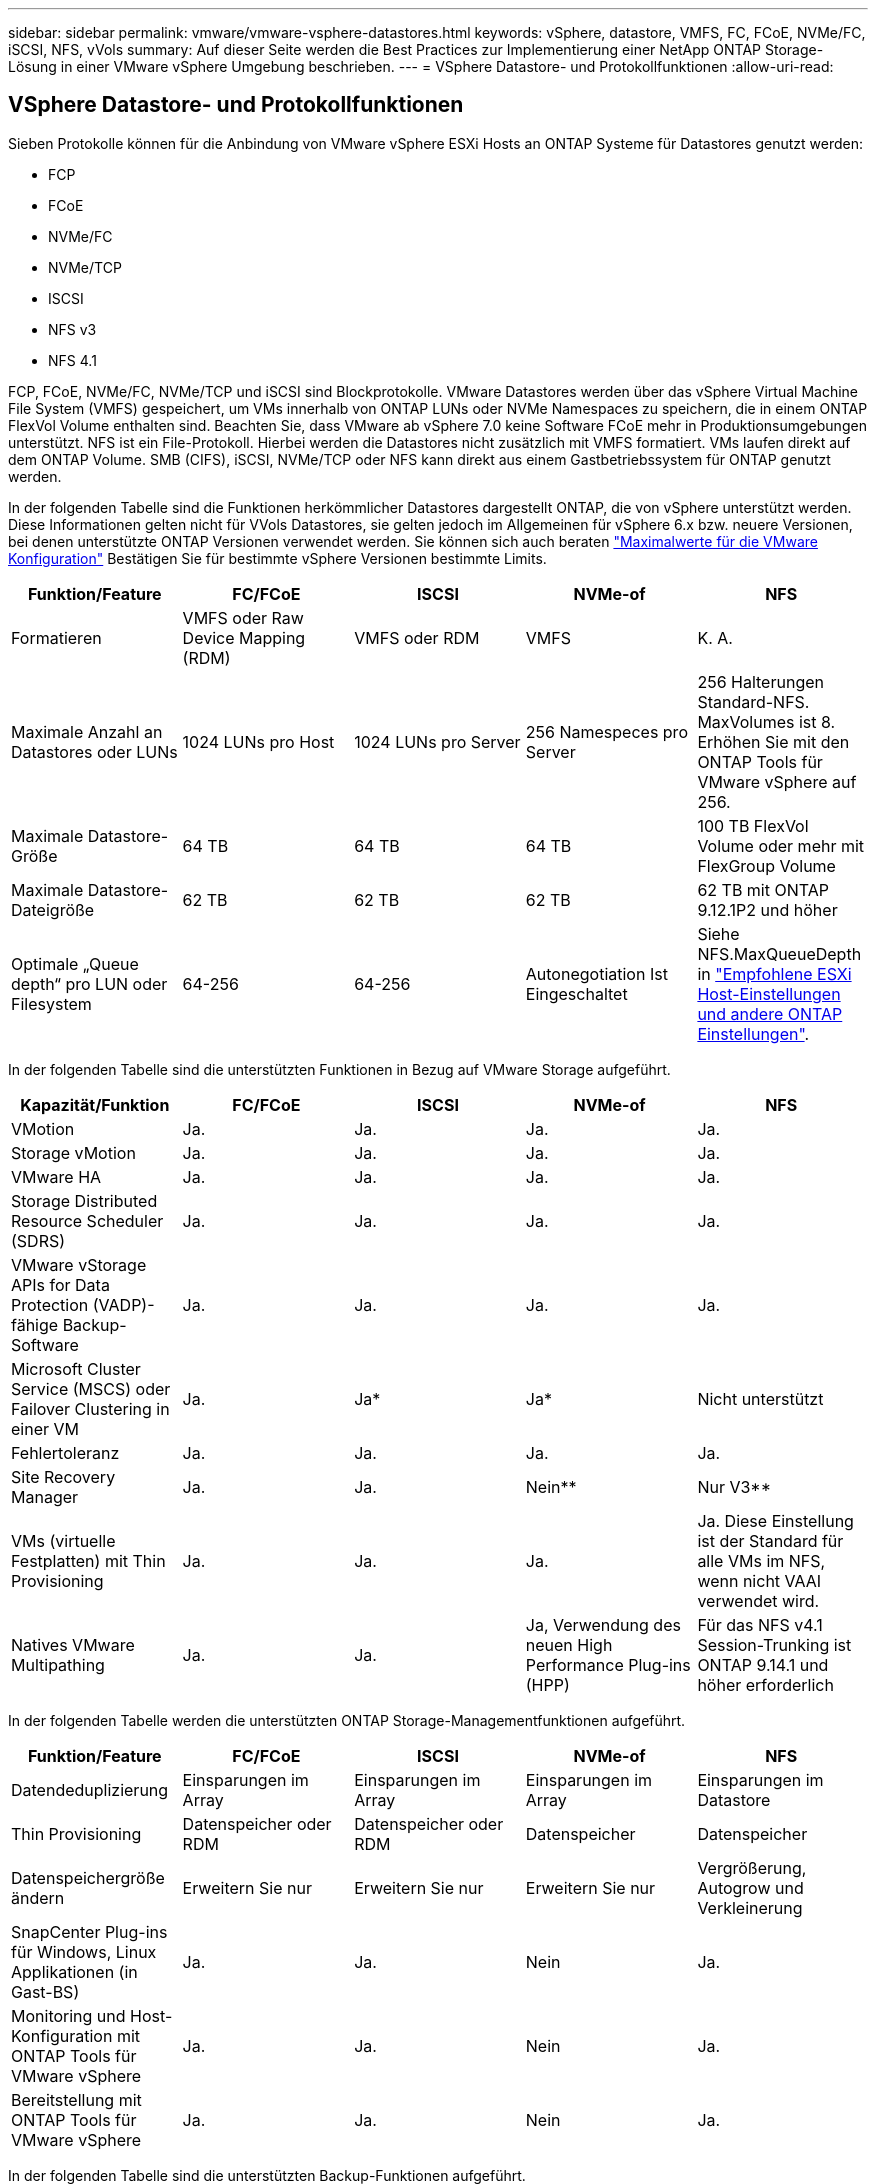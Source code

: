 ---
sidebar: sidebar 
permalink: vmware/vmware-vsphere-datastores.html 
keywords: vSphere, datastore, VMFS, FC, FCoE, NVMe/FC, iSCSI, NFS, vVols 
summary: Auf dieser Seite werden die Best Practices zur Implementierung einer NetApp ONTAP Storage-Lösung in einer VMware vSphere Umgebung beschrieben. 
---
= VSphere Datastore- und Protokollfunktionen
:allow-uri-read: 




== VSphere Datastore- und Protokollfunktionen

[role="lead"]
Sieben Protokolle können für die Anbindung von VMware vSphere ESXi Hosts an ONTAP Systeme für Datastores genutzt werden:

* FCP
* FCoE
* NVMe/FC
* NVMe/TCP
* ISCSI
* NFS v3
* NFS 4.1


FCP, FCoE, NVMe/FC, NVMe/TCP und iSCSI sind Blockprotokolle. VMware Datastores werden über das vSphere Virtual Machine File System (VMFS) gespeichert, um VMs innerhalb von ONTAP LUNs oder NVMe Namespaces zu speichern, die in einem ONTAP FlexVol Volume enthalten sind. Beachten Sie, dass VMware ab vSphere 7.0 keine Software FCoE mehr in Produktionsumgebungen unterstützt. NFS ist ein File-Protokoll. Hierbei werden die Datastores nicht zusätzlich mit VMFS formatiert. VMs laufen direkt auf dem ONTAP Volume. SMB (CIFS), iSCSI, NVMe/TCP oder NFS kann direkt aus einem Gastbetriebssystem für ONTAP genutzt werden.

In der folgenden Tabelle sind die Funktionen herkömmlicher Datastores dargestellt ONTAP, die von vSphere unterstützt werden. Diese Informationen gelten nicht für VVols Datastores, sie gelten jedoch im Allgemeinen für vSphere 6.x bzw. neuere Versionen, bei denen unterstützte ONTAP Versionen verwendet werden. Sie können sich auch beraten https://www.vmware.com/support/pubs/["Maximalwerte für die VMware Konfiguration"^] Bestätigen Sie für bestimmte vSphere Versionen bestimmte Limits.

|===
| Funktion/Feature | FC/FCoE | ISCSI | NVMe-of | NFS 


| Formatieren | VMFS oder Raw Device Mapping (RDM) | VMFS oder RDM | VMFS | K. A. 


| Maximale Anzahl an Datastores oder LUNs | 1024 LUNs pro Host | 1024 LUNs pro Server | 256 Namespeces pro Server | 256 Halterungen
Standard-NFS. MaxVolumes ist 8. Erhöhen Sie mit den ONTAP Tools für VMware vSphere auf 256. 


| Maximale Datastore-Größe | 64 TB | 64 TB | 64 TB | 100 TB FlexVol Volume oder mehr mit FlexGroup Volume 


| Maximale Datastore-Dateigröße | 62 TB | 62 TB | 62 TB | 62 TB mit ONTAP 9.12.1P2 und höher 


| Optimale „Queue depth“ pro LUN oder Filesystem | 64-256 | 64-256 | Autonegotiation Ist Eingeschaltet | Siehe NFS.MaxQueueDepth in https://docs.netapp.com/us-en/netapp-solutions/virtualization/vsphere_ontap_recommended_esxi_host_and_other_ontap_settings.html["Empfohlene ESXi Host-Einstellungen und andere ONTAP Einstellungen"^]. 
|===
In der folgenden Tabelle sind die unterstützten Funktionen in Bezug auf VMware Storage aufgeführt.

|===
| Kapazität/Funktion | FC/FCoE | ISCSI | NVMe-of | NFS 


| VMotion | Ja. | Ja. | Ja. | Ja. 


| Storage vMotion | Ja. | Ja. | Ja. | Ja. 


| VMware HA | Ja. | Ja. | Ja. | Ja. 


| Storage Distributed Resource Scheduler (SDRS) | Ja. | Ja. | Ja. | Ja. 


| VMware vStorage APIs for Data Protection (VADP)-fähige Backup-Software | Ja. | Ja. | Ja. | Ja. 


| Microsoft Cluster Service (MSCS) oder Failover Clustering in einer VM | Ja. | Ja* | Ja* | Nicht unterstützt 


| Fehlertoleranz | Ja. | Ja. | Ja. | Ja. 


| Site Recovery Manager | Ja. | Ja. | Nein** | Nur V3** 


| VMs (virtuelle Festplatten) mit Thin Provisioning | Ja. | Ja. | Ja. | Ja.
Diese Einstellung ist der Standard für alle VMs im NFS, wenn nicht VAAI verwendet wird. 


| Natives VMware Multipathing | Ja. | Ja. | Ja, Verwendung des neuen High Performance Plug-ins (HPP) | Für das NFS v4.1 Session-Trunking ist ONTAP 9.14.1 und höher erforderlich 
|===
In der folgenden Tabelle werden die unterstützten ONTAP Storage-Managementfunktionen aufgeführt.

|===
| Funktion/Feature | FC/FCoE | ISCSI | NVMe-of | NFS 


| Datendeduplizierung | Einsparungen im Array | Einsparungen im Array | Einsparungen im Array | Einsparungen im Datastore 


| Thin Provisioning | Datenspeicher oder RDM | Datenspeicher oder RDM | Datenspeicher | Datenspeicher 


| Datenspeichergröße ändern | Erweitern Sie nur | Erweitern Sie nur | Erweitern Sie nur | Vergrößerung, Autogrow und Verkleinerung 


| SnapCenter Plug-ins für Windows, Linux Applikationen (in Gast-BS) | Ja. | Ja. | Nein | Ja. 


| Monitoring und Host-Konfiguration mit ONTAP Tools für VMware vSphere | Ja. | Ja. | Nein | Ja. 


| Bereitstellung mit ONTAP Tools für VMware vSphere | Ja. | Ja. | Nein | Ja. 
|===
In der folgenden Tabelle sind die unterstützten Backup-Funktionen aufgeführt.

|===
| Funktion/Feature | FC/FCoE | ISCSI | NVMe-of | NFS 


| ONTAP Snapshots | Ja. | Ja. | Ja. | Ja. 


| Durch replizierte Backups unterstütztes SRM | Ja. | Ja. | Nein** | Nur V3** 


| Volume SnapMirror | Ja. | Ja. | Ja. | Ja. 


| VDMK Image-Zugriff | VADP fähige Backup-Software | VADP fähige Backup-Software | VADP fähige Backup-Software | VADP fähige Backup-Software, vSphere Client und vSphere Web Client Datastore-Browser 


| VDMK-Zugriff auf Dateiebene | VADP fähige Backup-Software, nur Windows | VADP fähige Backup-Software, nur Windows | VADP fähige Backup-Software, nur Windows | VADP fähige Backup-Software und Applikationen von Drittanbietern 


| NDMP-Granularität | Datenspeicher | Datenspeicher | Datenspeicher | Datastore oder VM 
|===
*NetApp empfiehlt für Microsoft Cluster die Verwendung von in-Guest iSCSI anstelle von Multiwriter-fähigen VMDKs in einem VMFS Datastore. Dieser Ansatz wird von Microsoft und VMware vollständig unterstützt. Er bietet mit ONTAP ein hohes Maß an Flexibilität (SnapMirror auf ONTAP Systeme vor Ort oder in der Cloud), lässt sich leicht konfigurieren und automatisieren und kann mit SnapCenter gesichert werden. In vSphere 7 wurde eine neue Clustered VMDK-Option hinzugefügt. Dies unterscheidet sich von VMDKs mit mehreren Schreibenden, die einen Datenspeicher benötigen, der über das FC-Protokoll bereitgestellt wird, für das die Unterstützung für geclusterte VMDK aktiviert ist. Weitere Einschränkungen sind möglich. VMware's ansehen https://docs.vmware.com/en/VMware-vSphere/7.0/vsphere-esxi-vcenter-server-70-setup-wsfc.pdf["Einrichtung für Windows Server Failover Clustering"^] Dokumentation für Konfigurationsrichtlinien.

**Datastores mit NVMe-of und NFS v4.1 erfordern die vSphere Replizierung. Array-basierte Replizierung wird von SRM nicht unterstützt.



== Auswahl eines Storage-Protokolls

Systeme mit ONTAP Software unterstützen alle wichtigen Storage-Protokolle, sodass die Kunden das für ihre Umgebung am besten geeignete Protokoll auswählen können. Dies hängt von der vorhandenen und geplanten Netzwerkinfrastruktur und den Fähigkeiten der Mitarbeiter ab. Bei von NetApp durchgeführten Tests zeigten sich generell nur geringfügige Unterschiede zwischen Protokollen, die mit ähnlichen Übertragungsgeschwindigkeiten ausgeführt wurden. Daher empfiehlt es sich, den Schwerpunkt in erster Linie auf die Netzwerkinfrastruktur und die Fähigkeiten der Mitarbeiter und erst in zweiter Linie auf die ursprüngliche Protokoll-Performance zu legen.

Die folgenden Faktoren könnten bei Überlegungen zur Auswahl eines Protokolls hilfreich sein:

* *Gegenwärtige Kundenumgebung.* Obwohl IT-Teams normalerweise erfahren sind, um Ethernet IP-Infrastrukturen zu managen, sind nicht alle erfahren im Management einer FC SAN Fabric. Die Nutzung eines nicht auf Storage-Traffic ausgelegten dedizierten IP-Netzwerks ist jedoch unter Umständen keine gute Lösung. Berücksichtigen Sie Ihre vorhandene Netzwerkinfrastruktur, alle geplanten Optimierungen sowie die Fähigkeiten und die Verfügbarkeit von Mitarbeitern, die diese managen.
* *Einfache Einrichtung.* über die Erstkonfiguration der FC-Fabric hinaus (zusätzliche Switches und Kabel, Zoning und die Verifizierung der Interoperabilität von HBA und Firmware) müssen Blockprotokolle auch LUNs erstellen und zuordnen sowie vom Gastbetriebssystem Erkennung und Formatierung vornehmen. Nach der Erstellung und dem Export der NFS-Volumes werden sie vom ESXi Host gemountet und sind dann betriebsbereit. Für NFS sind keine besonderen Hardwarequalifizierungen oder Firmware für das Management erforderlich.
* *Einfaches Management.* bei SAN-Protokollen sind bei Bedarf mehrere Schritte erforderlich, darunter das Vergrößern einer LUN, das erneute Erkennen der neuen Größe und das Anwachsen des Dateisystems). Obwohl eine LUN vergrößert werden kann, ist eine Reduzierung der Größe einer LUN nicht möglich. Auch das Recovery von ungenutztem Speicherplatz kann weiteren Aufwand bedeuten. NFS ermöglicht eine problemlose Größenanpassung, die durch das Storage-System automatisiert werden kann. SAN bietet über TRIM/UNMAP-Befehle des Gast-Betriebssystems eine Speicherplatzrückgewinnung, sodass Speicherplatz aus gelöschten Dateien an das Array zurückgegeben werden kann. Diese Art der Rückgewinnung von ungenutztem Speicherplatz ist bei NFS-Datenspeichern schwieriger.
* *Storage-Speicherplatztransparenz.* die Storage-Auslastung ist in NFS-Umgebungen in der Regel einfacher zu erkennen, da Thin Provisioning unmittelbare Einsparungen ermöglicht. In ähnlicher Form sind Einsparungen durch Deduplizierung und Klonen unmittelbar für andere VMs im selben Datastore oder für Storage-System-Volumes verfügbar. Die VM-Dichte ist typischerweise ebenfalls größer als in einem NFS-Datastore. Hierdurch können höhere Einsparungen bei der Deduplizierung sowie eine Senkung der Managementkosten erzielt werden, da weniger Datastores gemanagt werden müssen.




== Datenspeicher-Layout

ONTAP Storage-Systeme bieten beim Erstellen von Datastores für VMs und virtuelle Festplatten ein hohes Maß an Flexibilität. Obwohl viele ONTAP Best Practices angewendet werden, wenn Datastores für vSphere mit VSC bereitgestellt werden (siehe Abschnitt) link:vmware-vsphere-settings.html["Empfohlene ESXi Host-Einstellungen und andere ONTAP Einstellungen"]), hier sind einige zusätzliche Richtlinien zu berücksichtigen:

* Der Einsatz von vSphere mit ONTAP-NFS-Datastores sorgt für eine hochperformante, einfach zu managende Implementierung mit VM/Datastore-Verhältnissen, die mit blockbasierten Storage-Protokollen nicht erreicht werden können. Diese Architektur kann zu einer Verzehnfachung der Datastore-Dichte und einer damit korrelierenden Verringerung der Datastore-Anzahl führen. Obwohl ein größerer Datastore die Storage-Effizienz begünstigen und betriebliche Vorteile bieten ONTAP kann, sollten Sie mindestens vier Datastores (FlexVol Volumes) verwenden. Durch die Verteilung der Datastores auf die Controller kann so die bestmögliche Ausnutzung der Hardware gewährleistet werden. Mit diesem Ansatz können Sie auch Datastores mit unterschiedlichen Recovery-Richtlinien erstellen. Einige können je nach den geschäftlichen Anforderungen häufiger gesichert oder repliziert werden als andere. Da FlexGroup Volumes eine Skalierung pro Design durchführen, sind für mehrere Datastores nicht erforderlich.
* NetApp empfiehlt die Verwendung von FlexVol Volumes für die meisten NFS-Datastores. Ab ONTAP 9.8 werden FlexGroup Volumes auch für die Nutzung als Datastores unterstützt und für bestimmte Anwendungsfälle im Allgemeinen empfohlen. Andere ONTAP Storage-Container wie qtrees werden im Allgemeinen nicht empfohlen, da diese derzeit weder durch ONTAP Tools für VMware vSphere noch durch das NetApp SnapCenter Plug-in für VMware vSphere unterstützt werden. Indessen könnte die Implementierung von Datastores als mehrere qtrees in einem einzelnen Volume in hoch automatisierten Umgebungen nützlich sein, die von Kontingenten auf Datastore-Ebene oder VM-Dateiklonen profitieren können.
* Eine gute Größe für einen FlexVol Volume-Datastore liegt bei etwa 4 TB bis 8 TB. Diese Größe bildet einen guten Ausgleichspunkt im Hinblick auf Performance, einfaches Management und Datensicherung. Beginnen Sie mit einem kleinen Datastore (beispielsweise 4 TB) und vergrößern Sie diesen nach Bedarf (bis auf maximal 100 TB). Kleinere Datenspeicher lassen sich nach einem Backup oder nach einem Ausfall schneller wiederherstellen und können schnell im Cluster verschoben werden. Die automatische Größenanpassung von ONTAP kann sinnvoll sein, um das Volume bei wechselnder Speicherplatzbelegung automatisch zu vergrößern oder zu verkleinern. Der ONTAP Tools für die Bereitstellung von VMware vSphere Datastores verwendet Autosize standardmäßig für neue Datastores. Eine weitere Anpassung der Vergrößerungs- und Verkleinerungsschwellenwerte sowie der maximalen und minimalen Größe kann mit System Manager oder über die Befehlszeile erfolgen.
* Alternativ können VMFS Datastores mit LUNs konfiguriert werden, auf die über FC, iSCSI oder FCoE zugegriffen wird. Bei VMFS können alle ESX Server in einem Cluster gleichzeitig auf herkömmliche LUNs zugreifen. VMFS Datastores können eine Größe von bis zu 64 TB haben und bestehen aus bis zu 32 2TB LUNs (VMFS 3) oder einer einzelnen 64-TB-LUN (VMFS 5). Die maximale LUN-Größe von ONTAP beträgt auf den meisten Systemen 16 TB und 128 TB auf All-SAN-Array-Systemen. Daher kann auf den meisten ONTAP Systemen ein VMFS 5 Datastore mit maximaler Größe aus vier 16-TB-LUNs erstellt werden. Für Workloads mit hohem I/O-Aufkommen und mehreren LUNs (bei High-End FAS oder AFF Systemen) können Performance-Vorteile zum Tragen kommen, allerdings werden diese durch das komplexere Management beim Erstellen, Managen und Sichern der Datastore-LUNs und ein erhöhtes Verfügbarkeitsrisiko ausgeglichen. NetApp empfiehlt im Allgemeinen, eine einzelne, große LUN für jeden Datastore zu verwenden. Und nur im Ausnahmefall, wenn größere Datastores mit über 16 TB gebraucht werden, mit Extends zu arbeiten. Analog zu dem NFS Ansatz, verteilen ONTAP Sie ebenfalls die Datastores über die Controller, um die bestmögliche Performance zu erzielen.
* Ältere Gastbetriebssysteme (OS) mussten an das Storage-System angeglichen werden (Alignment), um die bestmögliche Performance und Storage-Effizienz zu erzielen. Bei modernen Betriebssystemen mit Anbieterunterstützung von Microsoft und Linux Distributoren wie Red hat sind jedoch keine Anpassungen mehr erforderlich, um die Filesystem-Partition mit den Blöcken des zugrunde liegenden Storage-Systems in einer virtuellen Umgebung zu alignen. Wenn Sie ein altes Betriebssystem verwenden, für das unter Umständen ein Alignment erforderlich ist, suchen Sie in der NetApp Support Knowledgebase nach Artikeln, in denen das Thema VM Alignment behandelt wird, oder fordern Sie bei einem NetApp Ansprechpartner für den Vertrieb oder für Partner ein Exemplar des technischen Berichts TR-3747 an.
* Vermeiden Sie die Verwendung von Defragmentierungsprogrammen innerhalb des Gast-Betriebssystems, da dies keinen Performance-Vorteil bietet und die Speichereffizienz und Snapshot-Speicherplatznutzung beeinträchtigt. Zudem sollten Sie die Suchindizierung im Gastbetriebssystem für virtuelle Desktops deaktivieren.
* ONTAP ist eines der branchenweit führenden Unternehmen mit innovativen Storage-Effizienzfunktionen, mit denen Sie Ihren nutzbaren Festplattenspeicherplatz maximal ausschöpfen können. AFF Systeme sind durch Inline-Deduplizierung und -Komprimierung sogar noch effizienter. Die Daten werden über alle Volumes hinweg in einem Aggregat dedupliziert. Daher müssen zur Maximierung der Einsparungen keine ähnlichen Betriebssysteme und ähnlichen Applikationen in einem einzelnen Datastore mehr gruppieren.
* In einigen Fällen benötigen Sie eventuell nicht einmal einen Datastore. Um die beste Performance und ein optimales Management zu erzielen, sollten Sie für Applikationen mit hohem I/O-Aufkommen – beispielsweise für Datenbanken und bestimmte Applikationen – keinen Datastore verwenden. Hier sind „inguest“-Ansätze via NFS oder iSCSI in Erwägung zu ziehen, die vom Gastbetriebssystem verwaltet werden oder via Raw Device Mapping (RDM). Eine Anleitung zu bestimmten Applikationen finden Sie in den technischen Berichten von NetApp für die jeweilige Applikation. Beispiel: link:../oracle/oracle-overview.html["Oracle-Datenbanken auf ONTAP"] Ein Abschnitt zur Virtualisierung mit hilfreichen Details.
* Festplatten der ersten Klasse (oder verbesserte virtuelle Festplatten) ermöglichen über vCenter gemanagte Festplatten unabhängig von einer VM mit vSphere 6.5 und höher. Sie werden zwar primär durch API gemanagt, sind aber auch mit VVols nützlich, insbesondere bei dem Management mit OpenStack oder Kubernetes-Tools. Sie werden von ONTAP unterstützt sowie ONTAP Tools für VMware vSphere.




== Datastore und VM-Migration

Wenn Sie VMs aus einem bestehenden Datastore in einem anderen Storage-System zu ONTAP migrieren, sollten Sie die folgenden Praktiken berücksichtigen:

* Verwenden Sie Storage vMotion, um den Großteil Ihrer Virtual Machines in ONTAP zu verschieben. Dieser Ansatz ermöglicht nicht nur einen unterbrechungsfreien Betrieb der VMs, sondern auch die Nutzung von ONTAP Storage-Effizienzfunktionen wie Inline-Deduplizierung und -Komprimierung zur Verarbeitung der Daten während der Migration. Es empfiehlt sich unter Umständen, mithilfe von vCenter Funktionen mehrere VMs aus der Bestandsliste auszuwählen und die Migration dann zu einem geeigneten Zeitpunkt zu planen (dazu klicken Sie mit gedrückter Strg-Taste auf „Actions“).
* Sie können eine Migration auf geeignete Ziel-Datastores zwar genau planen, doch es ist oft einfacher, große Datenmengen zu migrieren und diese anschließend nach Bedarf zu organisieren. Vielleicht möchten Sie diesen Ansatz nutzen, um Ihre Migration in verschiedene Datastores zu steuern, wenn Sie spezielle Datensicherungsanforderungen, z. B. unterschiedliche Snapshot Zeitpläne, haben.
* Die meisten VMs und deren Storage können im Betrieb (eingeschalteter Zustand) migriert werden. Attached Storage (nicht im Datastore) – beispielsweise in Form von ISOs, LUNs oder NFS-Volumes – aus einem anderen Storage-System muss jedoch unter Umständen im ausgeschalteten Zustand migriert werden.
* Virtual Machines, bei denen eine präzisere Migration erforderlich ist, sind unter anderem Datenbanken und Applikationen mit Nutzung von Attached Storage. Bei diesen sollten Sie die Migration im Allgemeinen mit den Applikationstools managen. Für Oracle empfiehlt sich zur Migration der Datenbankdateien die Nutzung von Oracle-Tools wie RMAN oder ASM. Siehe https://www.netapp.com/us/media/tr-4534.pdf["TR-4534"^] Finden Sie weitere Informationen. Ganz ähnlich kommen für SQL Server entweder SQL Server Management Studio oder NetApp Tools wie SnapManager für SQL Server oder SnapCenter in Betracht.




== ONTAP Tools für VMware vSphere

Wenn Sie vSphere mit ONTAP verwenden, ist es eine Best Practice, die ONTAP Tools für VMware vSphere Plug-in (ehemals Virtual Storage Console) zu installieren und zu verwenden. Dieses vCenter Plug-in vereinfacht das Storage-Management, erhöht die Verfügbarkeit und senkt die Storage-Kosten und den Betriebsaufwand – sei es bei SAN oder bei NAS. Dieses Plug-in nutzt Best Practices für die Bereitstellung von Datastores und optimiert die ESXi Hosteinstellungen für Multipath- und HBA-Timeouts (diese sind in Anhang B beschrieben). Da es sich um ein vCenter Plug-in handelt, ist es für alle vSphere Webclients verfügbar, die eine Verbindung mit dem vCenter Server herstellen.

Das Plug-in hilft Ihnen auch bei der Nutzung anderer ONTAP Tools in vSphere Umgebungen. Damit können Sie das NFS-Plug-in für VMware VAAI installieren, das einen Copy-Offload zu ONTAP für VM-Klonvorgänge, eine Speicherplatzreservierung für Thick Virtual Disk Files und ONTAP Snapshot Offload ermöglicht.

Das Plug-in ist auch die Managementoberfläche für viele Funktionen von VASA Provider für ONTAP und unterstützt das richtlinienbasierte Storage-Management mit VVols. Nach der Registrierung von ONTAP Tools für VMware vSphere erstellen Sie damit Storage-Funktionsprofile, ordnen diesen Storage zu und stellen im Laufe der Zeit die Datastore-Compliance mit den Profilen sicher. Vasa Provider verfügt auch über eine Schnittstelle zum Erstellen und Managen von vVol Datastores.

Im Allgemeinen empfiehlt NetApp zur Bereitstellung herkömmlicher und VVols Datastores die Verwendung der ONTAP Tools für die Schnittstelle VMware vSphere in vCenter, um die Einhaltung von Best Practices sicherzustellen.



== Allgemeines Networking

Wenn Sie vSphere mit Systemen mit ONTAP Software verwenden, ist die Konfiguration von Netzwerkeinstellungen einfach und erfolgt ähnlich wie andere Netzwerkkonfigurationen. Folgende Punkte sind dabei zu berücksichtigen:

* Separater Storage-Netzwerk-Traffic aus anderen Netzwerken. Ein separates Netzwerk kann mithilfe eines dedizierten VLANs oder separater Switches für Storage eingerichtet werden. Falls im Storage-Netzwerk physische Pfade wie Uplinks geteilt werden, sind eventuell QoS oder zusätzliche Uplink-Ports erforderlich, um eine ausreichende Bandbreite sicherzustellen. Stellen Sie keine direkte Verbindung zwischen Hosts und Storage her. Verwenden Sie Switches, um redundante Pfade zu verwenden und VMware HA ohne Eingriff von Microsoft HA zu arbeiten. Siehe link:vmware-vsphere-network.html["Direkte Netzwerkverbindung"] Finden Sie weitere Informationen.
* Jumbo Frames können genutzt werden, sofern dies gewünscht ist und von Ihrem Netzwerk unterstützt wird, insbesondere bei Verwendung von iSCSI. Vergewissern Sie sich bei ihrem Einsatz, dass sie auf allen Netzwerkgeräten, VLANs etc. Im Pfad zwischen Storage und dem ESXi Host gleich konfiguriert sind. Anderenfalls kann es zu Performance- oder Verbindungsproblemen kommen. Auf dem virtuellen ESXi Switch, dem VMkernel Port, sowie den physischen Ports oder den Interface Groups muss für jeden ONTAP Node auch jeweils dieselbe MTU festgelegt sein.
* NetApp empfiehlt eine Deaktivierung der Netzwerk- Flusssteuerung nur an den Cluster-Netzwerkports innerhalb eines ONTAP Clusters. Für die übrigen Netzwerkports, die für Daten-Traffic verwendet werden, gibt NetApp im Hinblick auf Best Practices keine weiteren Empfehlungen. Diese Ports sollten Sie nach Bedarf aktivieren oder deaktivieren. Siehe http://www.netapp.com/us/media/tr-4182.pdf["TR-4182"^] Für mehr Hintergrund zur Flusssteuerung.
* Wenn ESXi und ONTAP Storage-Arrays mit Ethernet-Storage-Netzwerken verbunden werden, empfiehlt NetApp, die Ethernet-Ports, mit denen diese Systeme verbunden werden, mit der Cisco PortFast Funktion oder als Rapid Spanning Tree Protocol (RSTP)-Edge-Ports zu konfigurieren. NetApp empfiehlt die Aktivierung der Spanning Tree PortFast Trunk-Funktion in Umgebungen mit Verwendung der Cisco PortFast Funktion und 802.1Q VLAN-Trunking entweder für den ESXi Server oder für die ONTAP Storage-Arrays.
* Für die Link-Aggregation empfiehlt NetApp die folgenden Best Practices:
+
** Verwenden Sie Switches, die die Link-Aggregation von Ports in zwei separaten Switch-Chassis durch einen Ansatz mit einer Multi-Chassis-Link-Aggregationsgruppe wie Virtual PortChannel (vPC) von Cisco unterstützen.
** Deaktivieren Sie LACP für mit ESXi verbundene Switch Ports, es sei denn, Sie verwenden dvSwitches ab 5.1 mit konfiguriertem LACP.
** Erstellen Sie mit LACP Link-Aggregate für ONTAP Storage-Systeme mit dynamischen Multimode-Schnittstellengruppen mit Port- oder IP-Hash. Siehe https://docs.netapp.com/us-en/ontap/networking/combine_physical_ports_to_create_interface_groups.html#dynamic-multimode-interface-group["Netzwerkmanagement"^] Für weitere Hinweise.
** Verwenden Sie eine IP-Hash-Teaming-Richtlinie für ESXi bei Verwendung von statischer Link-Aggregation (z. B. EtherChannel) und Standard-vSwitches oder LACP-basierter Link-Aggregation mit vSphere Distributed Switches. Wenn die Link-Aggregation nicht verwendet wird, verwenden Sie stattdessen „Weiterleiten basierend auf der ursprünglichen virtuellen Port-ID“.




Die folgende Tabelle enthält eine Zusammenfassung der Netzwerkkonfigurationselemente sowie Angaben dazu, wo die Einstellungen angewendet werden.

|===
| Element | ESXi | Switch | Knoten | SVM 


| IP-Adresse | VMkernel | Nein** | Nein** | Ja. 


| Link-Aggregation | Virtueller Switch | Ja. | Ja. | Nein* 


| VLAN | VMkernel und VM-Portgruppen | Ja. | Ja. | Nein* 


| Flusskontrolle | NIC | Ja. | Ja. | Nein* 


| Spanning Tree | Nein | Ja. | Nein | Nein 


| MTU (für Jumbo Frames) | Virtueller Switch und VMkernel Port (9000) | Ja (auf Maximalwert eingestellt) | Ja (9000) | Nein* 


| Failover-Gruppen | Nein | Nein | Ja (erstellen) | Ja (auswählen) 
|===
*SVM-LIFs werden mit Ports, Schnittstellengruppen oder VLAN-Schnittstellen verbunden, die über VLAN-, MTU- und andere Einstellungen verfügen. Diese Einstellungen werden jedoch nicht auf SVM-Ebene gemanagt.

**Diese Geräte haben eigene IP-Adressen für das Management, aber diese Adressen werden nicht im Zusammenhang mit ESXi Storage Networking verwendet.



== SAN (FC, FCoE, NVMe/FC, iSCSI), RDM

Mit vSphere gibt es drei Methoden, blockbasierten Speicher zu nutzen:

* Mit VMFS Datastores
* Mit Raw Device Mapping (RDM)
* Auf diese LUN wird von einem Software-Initiator aus einem VM-Gastbetriebssystem zugegriffen und gesteuert


VMFS ist ein hochperformantes geclustertes Filesystem, das Datastores bereitstellt, bei denen es sich um Shared-Storage-Pools handelt. VMFS Datastores können mit LUNs konfiguriert werden, auf die über FC, iSCSI, FCoE oder NVMe Namespaces zugegriffen wird, auf die das NVMe/FC-Protokoll zugegriffen wird. Bei VMFS können alle ESX Server in einem Cluster gleichzeitig auf herkömmliche LUNs zugreifen. Die maximale LUN-Größe beträgt bei ONTAP im Allgemeinen 16 TB; daher wird ein VMFS 5 Datastore mit einer maximalen Größe von 64 TB (siehe erste Tabelle in diesem Abschnitt) aus vier 16-TB-LUNs erstellt (alle SAN-Array-Systeme unterstützen die maximale VMFS-LUN-Größe von 64 TB). Da die ONTAP LUN-Architektur keine kleinen individuellen „Queue Depths“ aufweist, sind VMFS Datastores in ONTAP relativ problemlos in einem höheren Maße skalierbar gegenüber herkömmlichen Array-Architekturen.

VSphere umfasst integrierte Unterstützung für mehrere Pfade zu Storage-Geräten. Dieses Verfahren wird als natives Multipathing (NMP) bezeichnet. NMP kann den Storage-Typ für unterstützte Storage-Systeme erkennen und den NMP-Stack automatisch so konfigurieren, dass die Funktionen des verwendeten Storage-Systems unterstützt werden.

Sowohl NMP als auch NetApp ONTAP unterstützen Asymmetric Logical Unit Access (ALUA) zur Ermittlung optimierter und nicht optimierter Pfade. In ONTAP folgt ein ALUA-optimierter Pfad auf einen direkten Datenpfad. Dabei wird ein Zielport auf dem Node verwendet, der die LUN hostet, auf die zugegriffen wird. ALUA ist sowohl in vSphere als auch in ONTAP standardmäßig aktiviert. NMP erkennt das ONTAP Cluster als ALUA-fähig und verwendet ein ALUA Storage-Array-Plug-in (`VMW_SATP_ALUA`) Und wählt das Plug-in zur Auswahl des Round-Robin-Pfads aus (`VMW_PSP_RR`).

ESXi 6 unterstützt bis zu 256 LUNs und insgesamt bis zu 1,024 Pfade zu LUNs. Alle über diese Grenzen hinausgehenden LUNs oder Pfade werden von ESXi nicht erkannt. Ausgehend von dieser maximalen Anzahl an LUNs lässt das Pfadlimit vier Pfade pro LUN zu. In einem größeren ONTAP Cluster ist es möglich, dass das Pfadlimit vor dem LUN-Limit erreicht wird. Zur Beseitigung dieser Beschränkung unterstützt ONTAP ab Version 8.3 die selektive LUN-Zuordnung (Selective LUN Map, SLM).

SLM beschränkt die Nodes, die Pfade an eine bestimmte LUN weitergeben. Eine Best Practice von NetApp sieht mindestens eine logische Schnittstelle (Logical Interface, LIF) pro Node pro SVM und die Verwendung von SLM vor, um die Pfade zu begrenzen, die an den Node weitergegeben werden, der die LUN und deren HA-Partner hostet. Es sind zwar noch andere Pfade vorhanden, doch werden diese standardmäßig nicht weitergegeben. Die weitergegebenen Pfade können mit den Node-Argumenten zum Hinzufügen oder Entfernen der Berichterstellung in SLM geändert werden. Beachten Sie, dass in Versionen vor 8.3 erstellte LUNs alle Pfade weitergeben. Sie müssen geändert werden, damit nur die Pfade zum Hosting-HA-Paar weitergegeben werden. Weitere Informationen zu SLM finden Sie im Abschnitt 5.9 von http://www.netapp.com/us/media/tr-4080.pdf["TR-4080"^]. Um die für eine LUN verfügbaren Pfade weiter zu reduzieren, kann auch die frühere Portsatzmethode verwendet werden. Portsätze tragen dazu bei, die Anzahl der sichtbaren Pfade zu verringern, durch die Initiatoren in einer Initiatorgruppe LUNs ausfindig machen können.

* SLM ist standardmäßig aktiviert. Sofern Sie keine Portsätze verwenden, ist keine weitere Konfiguration erforderlich.
* Für LUNs, die vor Data ONTAP 8.3 erstellt wurden, wenden Sie SLM manuell an, indem Sie die ausführen `lun mapping remove-reporting-nodes` Befehl, um die LUN-Nodes für die Berichterstellung zu entfernen und den LUN-Zugriff auf den LUN-Eigentümer-Node und seinen HA-Partner zu beschränken.


Blockprotokolle (iSCSI, FC und FCoE) greifen mithilfe von LUN-IDs und Seriennummern sowie mit eindeutigen Namen auf LUNs zu. FC und FCoE verwenden weltweite Namen (WWNNs und WWPNs) und iSCSI verwendet qualifizierte iSCSI-Namen (IQNs). Der Pfad zu LUNs innerhalb des Storage hat für die Blockprotokolle keine Bedeutung und wird nirgendwo im Protokoll angegeben. Daher muss ein Volume, das nur LUNs enthält, nicht intern gemountet werden. Zudem ist für Volumes, die in Datastores verwendete LUNs enthalten, kein Verbindungspfad erforderlich. Das NVMe-Subsystem in ONTAP funktioniert ähnlich.

Weitere Best Practices, die berücksichtigt werden sollten:

* Vergewissern Sie sich, dass für jede SVM auf jedem Node im ONTAP Cluster eine logische Schnittstelle (LIF) erstellt wird, um maximale Verfügbarkeit und Mobilität zu gewährleisten. Als Best Practice empfiehlt sich für ONTAP SANs die Verwendung von zwei physischen Ports und LIFs pro Node, einer für jede Fabric. Mit ALUA werden Pfade geparst und aktive optimierte (direkte) Pfade im Gegensatz zu aktiven nicht optimierten Pfaden identifiziert. ALUA wird für FC, FCoE und iSCSI verwendet.
* Nutzen Sie für iSCSI-Netzwerke mehrere VMkernel Netzwerkschnittstellen für verschiedene Subnetze mit NIC-Teaming, wenn mehrere virtuelle Switches vorhanden sind. Darüber hinaus können Sie mehrere physische NICs nutzen, die mit mehreren physischen Switches verbunden sind, um Hochverfügbarkeit und einen höheren Durchsatz bereitzustellen. Die folgende Abbildung zeigt ein Beispiel für Multipath-Konnektivität. Konfigurieren Sie in ONTAP entweder eine Single-Mode-Schnittstellengruppe für Failover mit zwei oder mehr Links, die mit zwei oder mehreren Switches verbunden sind, oder nutzen Sie LACP oder eine andere Link-Aggregationstechnologie mit Multimode-Schnittstellengruppen, um Hochverfügbarkeit und die Vorteile der Link-Aggregation bereitzustellen.
* Wenn das Challenge-Handshake Authentication Protocol (CHAP) in ESXi für die Zielauthentifizierung verwendet wird, muss es auch in ONTAP über die CLI konfiguriert werden (`vserver iscsi security create`) Oder mit System Manager (bearbeiten Sie die Initiatorsicherheit unter „Storage“ > „SVMs“ > „SVM-Einstellungen“ > „Protocols“ > „iSCSI“).
* Verwenden Sie ONTAP Tools für VMware vSphere, um LUNs und Initiatorgruppen zu erstellen und zu managen. Das Plug-in bestimmt automatisch die WWPNs von Servern und erstellt entsprechende Initiatorgruppen. Darüber hinaus konfiguriert er LUNs gemäß Best Practices und ordnet sie den richtigen Initiatorgruppen zu.
* Setzen Sie RDMs mit Bedacht ein, da ihr Management schwieriger sein kann. Zudem verwenden sie auch Pfade, die wie bereits beschrieben beschränkt sind. ONTAP LUNs unterstützen beide https://kb.vmware.com/s/article/2009226["Kompatibilitätsmodus für physischen und virtuellen Modus"^] RDMs:
* Weitere Informationen zur Verwendung von NVMe/FC mit vSphere 7.0 finden Sie im hier https://docs.netapp.com/us-en/ontap-sanhost/nvme_esxi_7.html["ONTAP NVMe/FC-Host-Konfigurationsleitfaden"^] Und http://www.netapp.com/us/media/tr-4684.pdf["TR-4684"^]Die folgende Abbildung zeigt die Multipath-Konnektivität von einem vSphere Host zu einer ONTAP LUN.


image:vsphere_ontap_image2.png["Fehler: Fehlendes Grafikbild"]



== NFS

Bei vSphere können Kunden mithilfe von NFS-Arrays der Enterprise-Klasse gleichzeitigen Zugriff auf Datastores auf allen Nodes in einem ESXi Cluster ermöglichen. Wie im Abschnitt zu Datastores erwähnt, gibt es bei der Verwendung von NFS mit vSphere einige Vorteile im Hinblick auf Benutzerfreundlichkeit, Storage-Effizienz und Sichtbarkeit.

Für die Verwendung von ONTAP NFS mit vSphere werden folgende Best Practices empfohlen:

* Verwenden einer einzelnen logischen Schnittstelle (LIF) für jede SVM auf jedem Node im ONTAP-Cluster Die bisherigen Empfehlungen eines LIF pro Datenspeicher sind nicht mehr erforderlich. Der direkte Zugriff (LIF und Datastore auf demselben Node) ist zwar am besten, aber indirekte Zugriffe müssen sich keine Sorgen machen, da die Performance-Auswirkungen im Allgemeinen minimal sind (Mikrosekunden).
* VMware unterstützt NFSv3 seit VMware Infrastructure 3. VSphere 6.0 bietet zusätzlich Unterstützung für NFSv4.1 und ermöglicht damit einige erweiterte Funktionen wie Kerberos Sicherheit. In NFSv3 wird „Client-side locking“ verwendet, in NFSv4.1 „Server-side locking“. Ein ONTAP Volume kann zwar mit beiden Protokollen exportiert werden, doch ESXi kann nur durch ein Protokoll gemountet werden. Bei diesem Einzelprotokoll-Mounting ist jedoch nicht ausgeschlossen, dass ESXi Hosts denselben Datastore auch durch eine andere Version mounten. Denken Sie daran, die beim Mounten verwendete Protokollversion anzugeben, damit alle Hosts dieselbe Version und somit auch denselben Sperrungsstil anwenden. Verwenden Sie auf verschiedenen Hosts nicht unterschiedliche NFS-Versionen. Falls möglich, prüfen Sie mithilfe von Hostprofilen die Compliance.
+
** Da keine automatische Datastore-Konvertierung zwischen NFSv3 und NFSv4.1 stattfindet, erstellen Sie einen neuen Datastore für NFSv4.1 und migrieren Sie die VMs mithilfe von Storage vMotion zum neuen Datastore.
** Weitere Informationen finden Sie in den Anmerkungen zur Interoperabilität von NFS v4.1 https://mysupport.netapp.com/matrix/["NetApp Interoperabilitäts-Matrix-Tool"^] Für bestimmte ESXi-Patch-Level, die zur Unterstützung erforderlich sind.


* Zur Steuerung des Zugriffs durch vSphere Hosts kommen NFS-Exportrichtlinien zur Anwendung. Sie können eine Richtlinie für mehrere Volumes (Datastores) nutzen. Bei NFSv3 verwendet ESXi den Sicherheitsstil „sys“ (UNIX). Zur Ausführung von VMs ist dabei die Root-Mount-Option erforderlich. In ONTAP wird diese Option als Superuser bezeichnet. Wenn die Option Superuser verwendet wird, ist es nicht erforderlich, die anonyme Benutzer-ID anzugeben. Beachten Sie, dass Exportrichtlinien mit unterschiedlichen Werten für gelten `-anon` Und `-allow-suid` Die ONTAP-Tools können zu Problemen bei der SVM-Erkennung führen. Hier sehen Sie eine Beispielrichtlinie:
+
** Access Protocol: nfs3
** Client Match Spec: 192.168.42.21
** RO-Zugriffsregel: Sys
** RW Access Rule: Sys
** Anonyme UID
** Superuser: Sys


* Wenn das NetApp NFS-Plug-in für VMware VAAI verwendet wird, sollte das Protokoll auf eingestellt werden `nfs` Wenn die Regel für die Exportrichtlinie erstellt oder geändert wird. Damit der Copy-Offload funktioniert, wird das NFSv4-Protokoll benötigt und das Protokoll als angegeben `nfs` Beinhaltet automatisch sowohl die NFSv3- als auch die NFSv4-Versionen.
* NFS-Datastore-Volumes werden aus dem Root-Volume der SVM heraus verbunden. Daher muss ESXi zum Navigieren und Mounten von Datastore Volumes auch Zugriff auf das Root-Volume haben. Die Exportrichtlinie für das Root-Volume und für alle anderen Volumes, in denen die Verbindung des Datastore Volumes geschachtelt ist, muss eine oder mehrere Regeln für die ESXi Server einschließen, die ihnen schreibgeschützten Zugriff gewähren. Hier sehen Sie eine Beispielrichtlinie für das Root-Volume, bei der auch das VAAI Plug-in genutzt wird:
+
** Access Protocol: nfs (schließt nfsv3 und NFSv4 ein)
** Client Match Spec: 192.168.42.21
** RO-Zugriffsregel: Sys
** RW Access Rule: Never (höchste Sicherheit für Root-Volume)
** Anonyme UID
** Superuser: Sys (auch für Root-Volume mit VAAI erforderlich)


* Verwenden Sie ONTAP Tools für VMware vSphere (die wichtigste Best Practice):
+
** Mit ONTAP Tools für VMware vSphere können Sie Datastores bereitstellen, da es das Management von Richtlinien für den Export automatisch vereinfacht.
** Wählen Sie beim Erstellen von Datastores für VMware Cluster mithilfe des Plug-ins das Cluster anstelle eines einzelnen ESX Servers aus. Bei dieser Auswahl mountet der Datastore automatisch auf alle Hosts im Cluster.
** Wenden Sie mithilfe der Plug- in-Mount-Funktion vorhandene Datastores auf neue Server an.
** Wenn Sie die ONTAP Tools nicht für VMware vSphere verwenden, verwenden Sie eine Exportrichtlinie für alle Server oder für jeden Server-Cluster, wo eine zusätzliche Zugriffs-Kontrolle erforderlich ist.


* Obwohl ONTAP eine flexible Namespace-Struktur für Volumes bietet, in der Volumes mithilfe von Verbindungen in einer Baumstruktur angeordnet werden können, ist dieser Ansatz für vSphere nicht praktikabel. Für jede VM im Root-Verzeichnis des Datastores wird unabhängig von der Namespace-Hierarchie des Storage ein Verzeichnis erstellt. Daher besteht die Best Practice darin, den Verbindungspfad für Volumes für vSphere im Root-Volume der SVM zu erstellen. Dies entspricht auch der Art und Weise, wie ONTAP Tools für VMware vSphere Datastores bereitstellt. Ohne geschachtelte Verbindungspfade besteht bei Volumes zudem nur eine Abhängigkeit zum Root-Volume. Wenn ein Volume dann offline geschaltet oder sogar absichtlich zerstört wird, wirkt sich dies also nicht auf den Pfad zu den anderen Volumes aus.
* Eine Blockgröße von 4 KB ist für NTFS-Partitionen auf NFS-Datenspeichern gut. In der folgenden Abbildung ist die Konnektivität eines vSphere Hosts zu einem ONTAP NFS-Datastore dargestellt.


image:vsphere_ontap_image3.png["Fehler: Fehlendes Grafikbild"]

In der folgenden Tabelle sind NFS-Versionen und unterstützte Funktionen aufgeführt.

|===
| Funktionen von vSphere | NFSv3 | NFSv4.1 


| VMotion und Storage vMotion | Ja. | Ja. 


| Hochverfügbarkeit | Ja. | Ja. 


| Fehlertoleranz | Ja. | Ja. 


| DRS | Ja. | Ja. 


| Hostprofile | Ja. | Ja. 


| Storage DRS | Ja. | Nein 


| Storage-I/O-Steuerung | Ja. | Nein 


| SRM | Ja. | Nein 


| Virtual Volumes | Ja. | Nein 


| Hardwarebeschleunigung (VAAI) | Ja. | Ja. 


| Kerberos Authentifizierung | Nein | Ja (Erweiterung mit vSphere 6.5 und höher zur Unterstützung von AES, krb5i) 


| Multipathing-Unterstützung | Nein | Ja. 
|===


== FlexGroup Volumes

ONTAP 9.8 bietet zusätzlich Unterstützung für FlexGroup Volume Datastores in vSphere und unterstützt außerdem ONTAP Tools für VMware vSphere sowie ein SnapCenter Plug-in für VMware vSphere. FlexGroup vereinfacht die Erstellung großer Datastores und erstellt automatisch eine Reihe von zusammengehörigen Volumes, um die maximale Performance eines ONTAP Systems zu erreichen. Verwenden Sie FlexGroup zusammen mit vSphere, wenn Sie einen einzelnen, skalierbaren vSphere-Datastore mit der Leistung eines vollständigen ONTAP Clusters benötigen oder bei sehr umfangreichen Klon-Workloads von dem neuen FlexGroup Klonmechanismus profitieren möchten.

Neben umfangreichen Systemtests mit vSphere Workloads bietet ONTAP 9.8 auch einen neuen Offload-Mechanismus für FlexGroup Datastores. Sie verwendet eine aktualisierte Kopie-Engine, die die ersten Klone verwendet, um einen lokalen Cache in jedem einzelnen Volume zu füllen. Dieser lokale Cache wird dann verwendet, um VM-Klone bei Bedarf schnell instanziieren zu können.

Betrachten wir das folgende Szenario:

* Sie haben eine neue FlexGroup mit 8 Komponenten erstellt
* Das Cache-Zeitlimit für die neue FlexGroup ist auf 160 Minuten festgelegt


In diesem Szenario sind die ersten 8 Klone vollständig vollständige Kopien anstatt lokale Dateiklone. Für jedes weitere Klonen dieser VM vor Ablauf der 160-Sekunden-Zeitüberschreitung wird die Datei-Klon-Engine innerhalb jeder Komponente nach dem Round-Robin-Verfahren verwendet, um nahezu sofortige Kopien zu erstellen, die gleichmäßig über die einzelnen Volumes verteilt sind.

Bei jedem neuen Klonjob, der ein Volume erhält, wird die Zeitüberschreitung zurückgesetzt. Wenn ein konstituierendes Volume in der Beispiel-FlexGroup vor dem Timeout keine Klonanforderung erhält, wird der Cache für diese bestimmte VM gelöscht und das Volume muss erneut ausgefüllt werden. Wenn sich auch die Quelle des ursprünglichen Klons ändert (z. B. Sie haben die Vorlage aktualisiert), wird der lokale Cache jeder Komponente ungültig, um Konflikte zu vermeiden. Der Cache kann an die Anforderungen Ihrer Umgebung angepasst werden.

In Umgebungen, in denen Unternehmen nicht alle Vorteile des FlexGroup Cache ausschöpfen können, aber trotzdem schnelles standortübergreifendes Klonen benötigen, ist die Verwendung von VVols eine erwägen. Das Volume-übergreifende Klonen mit VVols erfolgt viel schneller als bei herkömmlichen Datastores und ist nicht auf einen Cache angewiesen.

Weitere Informationen zur Verwendung von FlexGroups mit VAAI finden Sie in diesem KB-Artikel: https://kb.netapp.com/?title=onprem%2Fontap%2Fdm%2FVAAI%2FVAAI%3A_How_does_caching_work_with_FlexGroups%253F["VAAI: Wie funktioniert Caching mit FlexGroup Volumes?"^]

ONTAP 9.8 bietet außerdem neue dateibasierte Performance-Metriken (IOPS, Durchsatz und Latenz) für FlexGroup Volume-Dateien, die über das Dashboard von ONTAP Tools für VMware vSphere sowie VM-Berichte eingesehen werden können. Die ONTAP Tools für VMware vSphere Plug-in ermöglichen Ihnen darüber hinaus die Festlegung von QoS-Regeln (Quality of Service) über eine Kombination aus dem Maximum und/oder dem Minimum von IOPS. Diese können über alle VMs in einem Datenspeicher oder individuell für bestimmte VMs hinweg festgelegt werden.

Im Folgenden finden Sie einige weitere NetApp Best Practices:

* Verwenden Sie die Standardwerte für die FlexGroup Volume-Bereitstellung. Es empfiehlt sich zwar ONTAP-Tools für VMware vSphere, da sie die FlexGroup in vSphere erstellen und gemountet werden. Zudem ist ONTAP System Manager oder die Befehlszeile kann für spezielle Anforderungen verwendet werden. Verwenden Sie selbst dann Standardwerte wie die Anzahl der konstituierenden Mitglieder pro Node, da dies mit vSphere am gründlichsten getestet wurde. Indessen werden nicht-Standardeinstellungen wie das Ändern der Anzahl oder Platzierung von Bestandteilen immer noch vollständig unterstützt.
* Bei der Größenbestimmung eines FlexGroup-basierten Datenspeichers beachten Sie, dass die FlexGroup aus mehreren kleineren FlexVol Volumes besteht, die einen größeren Namespace erstellen. Wenn Sie daher eine FlexGroup mit acht Komponenten verwenden, sollten Sie den Datenspeicher mindestens die achtfache Größe Ihrer größten Virtual Machine festlegen. Wenn Sie beispielsweise eine 6-TB-VM in Ihrer Umgebung haben, geben Sie der FlexGroup-Datenspeicher die Größe nicht kleiner als 48 TB an.
* Erlauben Sie FlexGroup, den Datenspeicherplatz zu managen. Autosize und Elastic Sizing wurden mit vSphere Datastores getestet. Sollte der Datenspeicher annähernd die volle Kapazität erhalten, verwenden Sie ONTAP Tools für VMware vSphere oder ein anderes Tool, um die Größe des FlexGroup Volume zu ändern. Bei FlexGroup werden Kapazität und Inodes über die Komponenten hinweg ausgeglichen. So werden die Dateien in einem Ordner (VM) nach Möglichkeit der Kapazität auf dieselbe Komponente priorisiert.
* VMware und NetApp unterstützen derzeit das NFSv4.1 Session-Trunking ab ONTAP 9.14.1. In den Hinweisen zur NetApp NFS 4.1 Interoperabilitäts-Matrix finden Sie spezifische Versionsdetails. NFSv3 unterstützt nicht mehrere physische Pfade zu einem Volume, sondern beginnend mit vSphere 8.0U2 nconnect. Für FlexGroup mit ONTAP 9.8 empfiehlt sich als Best Practice, die FlexGroup von den ONTAP Tools für VMware vSphere erstellen zu lassen. Danach sollten Sie sie abmounten und mithilfe von Round Robin DNS neu einbinden, um die Last über den Cluster zu verteilen. ONTAP Tools verwenden beim Mounten von Datastores nur eine LIF. Nach dem erneuten Mounten des Datastore können ONTAP Tools zur Überwachung und zum Management verwendet werden.
* Die Unterstützung für FlexGroup vSphere Datastores wurde mit Version 9.8 auf bis zu 1500 VMs getestet.
* Nutzen Sie das NFS-Plug-in für VMware VAAI für den Offloaded Data Transfer. Beachten Sie, dass das Klonen innerhalb eines FlexGroup-Datastore verbessert wird, wie bereits erwähnt, aber ONTAP beim Kopieren von VMs zwischen FlexVol und/oder FlexGroup Volumes keine wesentlichen Performance-Vorteile gegenüber ESXi Hostkopien bietet. Berücksichtigen Sie daher beim Einsatz von VAAI oder FlexGroups Ihre Klon-Workloads. Die Änderung der Anzahl zusammengebender Volumes ist eine Möglichkeit zur Optimierung des FlexGroup-basierten Klonens. Ebenso wie die Anpassung der Cache-Zeitüberschreitung.
* Verwenden Sie ONTAP Tools für VMware vSphere 9.8, um die Performance von FlexGroup VMs mithilfe von ONTAP Kennzahlen (Dashboard- und VM-Berichte) zu überwachen und QoS auf einzelnen VMs zu managen. Diese Metriken sind derzeit nicht über ONTAP-Befehle oder APIs verfügbar.
* QoS (max./min. IOPS) kann auf einzelnen VMs oder auf allen VMs zu diesem Zeitpunkt in einem Datenspeicher festgelegt werden. Die Festlegung der QoS auf allen VMs ersetzt alle separaten Einstellungen pro VM. Einstellungen erweitern nicht auch künftig auf neue oder migrierte VMs. Sie können entweder QoS auf den neuen VMs festlegen oder QoS neu auf alle VMs im Datastore anwenden. Auch folgen die QoS-Richtlinien von FlexGroup nicht der VM, wenn sie in einen anderen Datastore migriert werden. Dies steht im Gegensatz zu VVols, die ihre QoS-Richtlinieneinstellungen beibehalten können, wenn sie zu einem anderen Datastore migriert werden.
* Das SnapCenter Plug-in für VMware vSphere Version 4.4 und höher unterstützt das Backup und die Recovery von VMs in einem FlexGroup Datastore auf dem primären Storage-System. SCV 4.6 bietet SnapMirror Unterstützung für FlexGroup-basierte Datastores.

